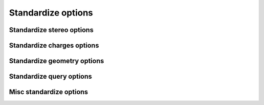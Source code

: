 ####################
Standardize options
####################

Standardize stereo options
~~~~~~~~~~~~~~~~~~~~~~~~~~

.. indigo_option::
    :name: standardize-stereo
    :type: boolean
    :short: Sets or repairs the stereo on a molecule.
    :default: false

.. indigo_option::
    :name: standardize-clear-stereo
    :type: boolean
    :short: Sets all atoms and bonds to NoStereo.
    :default: false

.. indigo_option::
    :name: standardize-clear-enhanced-stereo
    :type: boolean
    :short: Removes all relative stereo groupings.
    :default: false

.. indigo_option::
    :name: standardize-clear-unknown-stereo
    :type: boolean
    :short: Sets all atoms and bonds marked UnknownStereo to NoStereo.
    :default: false

.. indigo_option::
    :name: standardize-clear-unknown-atom-stereo
    :type: boolean
    :short: Sets all atoms marked UnknownStereo to NoStereo.
    :default: false

.. indigo_option::
    :name: standardize-clear-unknown-bond-stereo
    :type: boolean
    :short: Sets all bonds marked UnknownStereo to NoStereo.
    :default: false

.. indigo_option::
    :name: standardize-clear-cis-trans
    :type: boolean
    :short: Sets all bonds marked CisStereo or TransStereo to UnknownStereo.
    :default: false

.. indigo_option::
    :name: standardize-stereo-from-coordinates
    :type: boolean
    :short: Uses 2D coordinates and up/down bond markings (or 3D coordinates) to assign the stereochemistry of the atoms or bonds.
    :default: false

.. indigo_option::
    :name: standardize-reposition-stereo-bonds
    :type: boolean
    :short: Repositions the stereo bond markings in an attempt to find the best bond to mark as a wedge bond for each stereo atom.
    :default: false

.. indigo_option::
    :name: standardize-reposition-axial-stereo-bonds
    :type: boolean
    :short: Repositions the stereo bond markings for axial stereo centers (allenes and atropisomers) in an attempt to find the best bond to mark as a wedge bond for each center.
    :default: false

.. indigo_option::
    :name: standardize-fix-direction-wedge-bonds
    :type: boolean
    :short: Checks the wedge bonds in the molecule to ensure that the wedge is drawn with the stereo atom at the narrow end of the wedge.
    :default: false

Standardize charges options
~~~~~~~~~~~~~~~~~~~~~~~~~~~

.. indigo_option::
    :name: standardize-charges
    :type: boolean
    :short: Sets the charges on a molecule to a standard form.
    :default: false

.. indigo_option::
    :name: standardize-clear-charges
    :type: boolean
    :short: Sets all formal charges to zero.
    :default: false

.. indigo_option::
    :name: standardize-neutralize-zwitterions
    :type: boolean
    :short: Converts directly bonded zwitterions (positively charged atom bonded to negatively charged atom, A+B-) to the neutral representation (A=B).
    :default: false


Standardize geometry options
~~~~~~~~~~~~~~~~~~~~~~~~~~~~

.. indigo_option::
    :name: standardize-center-molecule
    :type: boolean
    :short: Translates a molecule so its geometric center lies at the origin.
    :default: false

.. indigo_option::
    :name: standardize-remove-single-atoms
    :type: boolean
    :short: Removes fragments that consist of only a single heavy atom.
    :default: false

.. indigo_option::
    :name: standardize-keep-smallest
    :type: boolean
    :short: Keeps only the smallest fragment in the molecule.
    :default: false

.. indigo_option::
    :name: standardize-keep-largest
    :type: boolean
    :short: Keeps only the largest fragment in the molecule.
    :default: false

.. indigo_option::
    :name: standardize-remove-largest
    :type: boolean
    :short: Removes the largest fragment in the molecule.
    :default: false

.. indigo_option::
    :name: standardize-clear-coordinates
    :type: boolean
    :short: Sets all x, y, z coordinates to zero.
    :default: false

.. indigo_option::
    :name: standardize-straighten-triple-bonds
    :type: boolean
    :short: Finds atoms with triple bonds and non-linear geometry and fixes them so that the bond angles are 180 degrees.
    :default: false

.. indigo_option::
    :name: standardize-straighten-allens
    :type: boolean
    :short: Finds atoms with two double-bonds and non-linear geometry and fixes them so that the bond angles are 180 degrees.
    :default: false

.. indigo_option::
    :name: standardize-clear-molecule
    :type: boolean
    :short: Deletes all atoms and bonds in the molecule, keeping the molecule object in the data record.
    :default: false


Standardize query options
~~~~~~~~~~~~~~~~~~~~~~~~~

.. indigo_option::
    :name: standardize-make-non-h-to-c-atoms
    :type: boolean
    :short: Converts all non-Hydrogen atoms atoms in the molecule to carbon.
    :default: false

.. indigo_option::
    :name: standardize-make-non-h-to-a-atoms
    :type: boolean
    :short: Converts all non-Hydrogen atoms in the molecule to the A query atom type.
    :default: false

.. indigo_option::
    :name: standardize-make-non-h-c-to-q-atoms
    :type: boolean
    :short: Converts all non-Carbon, non-Hydrogen atoms in the molecule to the Q query atom type.
    :default: false


Misc standardize options
~~~~~~~~~~~~~~~~~~~~~~~~

.. indigo_option::
    :name: standardize-make-all-bonds-single
    :type: boolean
    :short: Converts all bonds in the molecule to single bonds.
    :default: false

.. indigo_option::
    :name: standardize-highlight-colors
    :type: boolean
    :short: Clears any highlight colors from atoms and bonds.
    :default: false

.. indigo_option::
    :name: standardize-clear-unusual-valences
    :type: boolean
    :short: Clears any atom valence query features and resets all implicit hydrogen counts to their standard values.
    :default: false

.. indigo_option::
    :name: standardize-clear-isotopes
    :type: boolean
    :short: Clears all isotope markings from atoms.
    :default: false

.. indigo_option::
    :name: standardize-clear-dative-bonds
    :type: boolean
    :short: Clears all explicit zero-order coordination bonds of dative type (V3000 type-9 bonds).
    :default: false

.. indigo_option::
    :name: standardize-clear-hydrogen-bonds
    :type: boolean
    :short: Clears all explicit zero-order hydrogen bonds (V3000 type-10 bonds).
    :default: false

.. indigo_option::
    :name: standardize-create-dative-bonds
    :type: boolean
    :short: Create coordination bond (zero-order bond) instead of wrong co-valent bond.
    :default: false

.. indigo_option::
    :name: standardize-create-hydrogen-bonds
    :type: boolean
    :short: Create hydrogen bond (zero-order bond) instead of wrong co-valent bond.
    :default: false

